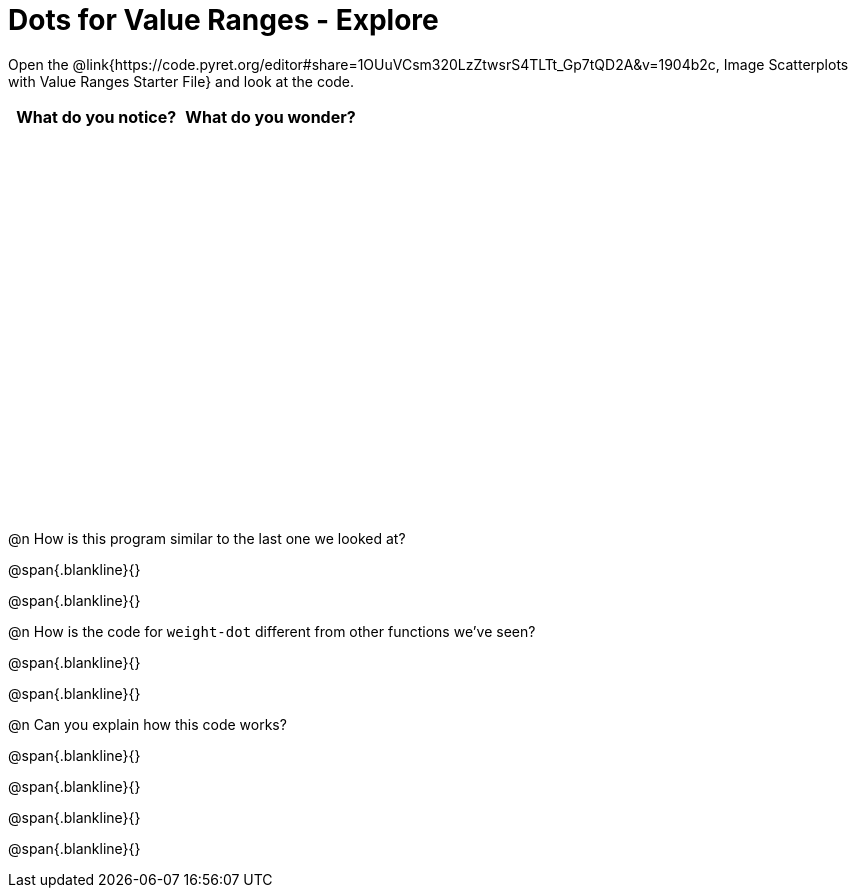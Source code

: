 = Dots for Value Ranges - Explore

++++
<style>
#content tbody tr { height: 4in; }
</style>
++++

Open the @link{https://code.pyret.org/editor#share=1OUuVCsm320LzZtwsrS4TLTt_Gp7tQD2A&v=1904b2c, Image Scatterplots with Value Ranges Starter File} and look at the code.

[cols="^1,^1", options="header"]
|===
| *What do you notice?* | What do you wonder?
|						|
|===

@n How is this program similar to the last one we looked at?

@span{.blankline}{}

@span{.blankline}{}

@n How is the code for `weight-dot` different from other functions we've seen?

@span{.blankline}{}

@span{.blankline}{}

@n Can you explain how this code works?

@span{.blankline}{}

@span{.blankline}{}

@span{.blankline}{}

@span{.blankline}{}
